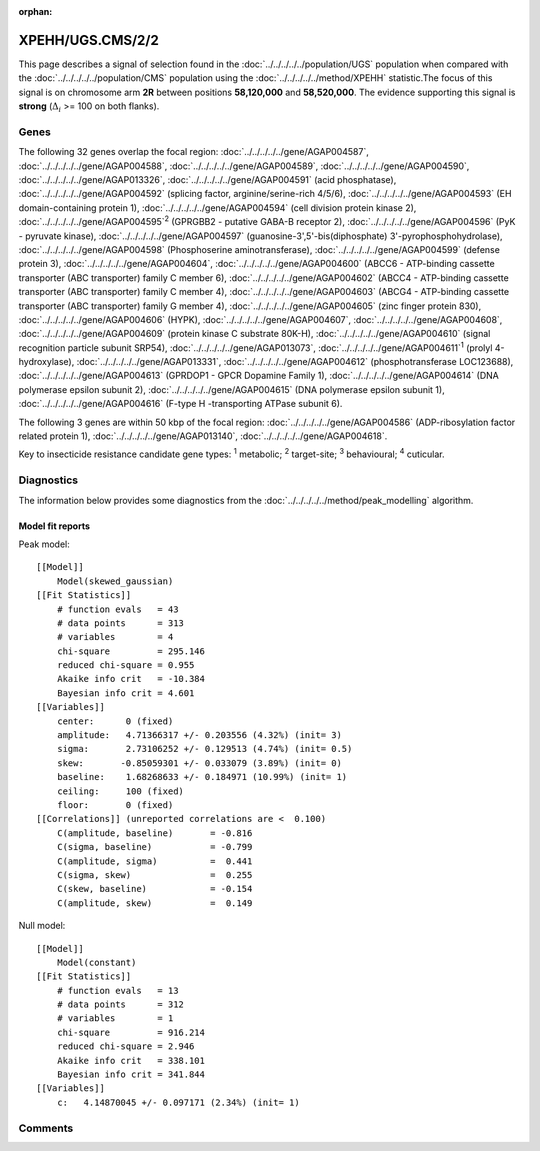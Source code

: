 :orphan:




XPEHH/UGS.CMS/2/2
=================

This page describes a signal of selection found in the
:doc:`../../../../../population/UGS` population
when compared with the :doc:`../../../../../population/CMS` population
using the :doc:`../../../../../method/XPEHH` statistic.The focus of this signal is on chromosome arm
**2R** between positions **58,120,000** and
**58,520,000**.
The evidence supporting this signal is
**strong** (:math:`\Delta_{i}` >= 100 on both flanks).





.. raw:: html
    :file: peak_location.html

.. raw:: html

    <div class='bokeh-figure figure'><p class='caption'>
    <strong>Signal location</strong>. Blue markers show the values of the selection statistic.
    The dashed black line shows the fitted peak model. The shaded red area shows the focus of the
    selection signal. The shaded blue area shows the genomic region in linkage with the
    selection event. Use the mouse wheel or the controls at the top right of the plot to zoom
    in, and hover over genes to see gene names and descriptions.
    </p></div>

Genes
-----


The following 32 genes overlap the focal region: :doc:`../../../../../gene/AGAP004587`,  :doc:`../../../../../gene/AGAP004588`,  :doc:`../../../../../gene/AGAP004589`,  :doc:`../../../../../gene/AGAP004590`,  :doc:`../../../../../gene/AGAP013326`,  :doc:`../../../../../gene/AGAP004591` (acid phosphatase),  :doc:`../../../../../gene/AGAP004592` (splicing factor, arginine/serine-rich 4/5/6),  :doc:`../../../../../gene/AGAP004593` (EH domain-containing protein 1),  :doc:`../../../../../gene/AGAP004594` (cell division protein kinase 2),  :doc:`../../../../../gene/AGAP004595`:sup:`2` (GPRGBB2 - putative GABA-B receptor 2),  :doc:`../../../../../gene/AGAP004596` (PyK - pyruvate kinase),  :doc:`../../../../../gene/AGAP004597` (guanosine-3',5'-bis(diphosphate) 3'-pyrophosphohydrolase),  :doc:`../../../../../gene/AGAP004598` (Phosphoserine aminotransferase),  :doc:`../../../../../gene/AGAP004599` (defense protein 3),  :doc:`../../../../../gene/AGAP004604`,  :doc:`../../../../../gene/AGAP004600` (ABCC6 - ATP-binding cassette transporter (ABC transporter) family C member 6),  :doc:`../../../../../gene/AGAP004602` (ABCC4 - ATP-binding cassette transporter (ABC transporter) family C member 4),  :doc:`../../../../../gene/AGAP004603` (ABCG4 - ATP-binding cassette transporter (ABC transporter) family G member 4),  :doc:`../../../../../gene/AGAP004605` (zinc finger protein 830),  :doc:`../../../../../gene/AGAP004606` (HYPK),  :doc:`../../../../../gene/AGAP004607`,  :doc:`../../../../../gene/AGAP004608`,  :doc:`../../../../../gene/AGAP004609` (protein kinase C substrate 80K-H),  :doc:`../../../../../gene/AGAP004610` (signal recognition particle subunit SRP54),  :doc:`../../../../../gene/AGAP013073`,  :doc:`../../../../../gene/AGAP004611`:sup:`1` (prolyl 4-hydroxylase),  :doc:`../../../../../gene/AGAP013331`,  :doc:`../../../../../gene/AGAP004612` (phosphotransferase LOC123688),  :doc:`../../../../../gene/AGAP004613` (GPRDOP1 - GPCR Dopamine Family 1),  :doc:`../../../../../gene/AGAP004614` (DNA polymerase epsilon subunit 2),  :doc:`../../../../../gene/AGAP004615` (DNA polymerase epsilon subunit 1),  :doc:`../../../../../gene/AGAP004616` (F-type H -transporting ATPase subunit 6).



The following 3 genes are within 50 kbp of the focal
region: :doc:`../../../../../gene/AGAP004586` (ADP-ribosylation factor related protein 1),  :doc:`../../../../../gene/AGAP013140`,  :doc:`../../../../../gene/AGAP004618`.


Key to insecticide resistance candidate gene types: :sup:`1` metabolic;
:sup:`2` target-site; :sup:`3` behavioural; :sup:`4` cuticular.



Diagnostics
-----------

The information below provides some diagnostics from the
:doc:`../../../../../method/peak_modelling` algorithm.

.. raw:: html

    <div class="figure">
    <img src="../../../../../_static/data/signal/XPEHH/UGS.CMS/2/2/peak_finding.png"/>
    <p class="caption"><strong>Selection signal in context</strong>. @@TODO</p>
    </div>

.. raw:: html

    <div class="figure">
    <img src="../../../../../_static/data/signal/XPEHH/UGS.CMS/2/2/peak_targetting.png"/>
    <p class="caption"><strong>Peak targetting</strong>. @@TODO</p>
    </div>

.. raw:: html

    <div class="figure">
    <img src="../../../../../_static/data/signal/XPEHH/UGS.CMS/2/2/peak_fit.png"/>
    <p class="caption"><strong>Peak fitting diagnostics</strong>. @@TODO</p>
    </div>

Model fit reports
~~~~~~~~~~~~~~~~~

Peak model::

    [[Model]]
        Model(skewed_gaussian)
    [[Fit Statistics]]
        # function evals   = 43
        # data points      = 313
        # variables        = 4
        chi-square         = 295.146
        reduced chi-square = 0.955
        Akaike info crit   = -10.384
        Bayesian info crit = 4.601
    [[Variables]]
        center:      0 (fixed)
        amplitude:   4.71366317 +/- 0.203556 (4.32%) (init= 3)
        sigma:       2.73106252 +/- 0.129513 (4.74%) (init= 0.5)
        skew:       -0.85059301 +/- 0.033079 (3.89%) (init= 0)
        baseline:    1.68268633 +/- 0.184971 (10.99%) (init= 1)
        ceiling:     100 (fixed)
        floor:       0 (fixed)
    [[Correlations]] (unreported correlations are <  0.100)
        C(amplitude, baseline)       = -0.816 
        C(sigma, baseline)           = -0.799 
        C(amplitude, sigma)          =  0.441 
        C(sigma, skew)               =  0.255 
        C(skew, baseline)            = -0.154 
        C(amplitude, skew)           =  0.149 


Null model::

    [[Model]]
        Model(constant)
    [[Fit Statistics]]
        # function evals   = 13
        # data points      = 312
        # variables        = 1
        chi-square         = 916.214
        reduced chi-square = 2.946
        Akaike info crit   = 338.101
        Bayesian info crit = 341.844
    [[Variables]]
        c:   4.14870045 +/- 0.097171 (2.34%) (init= 1)



Comments
--------


.. raw:: html

    <div id="disqus_thread"></div>
    <script>
    
    (function() { // DON'T EDIT BELOW THIS LINE
    var d = document, s = d.createElement('script');
    s.src = 'https://agam-selection-atlas.disqus.com/embed.js';
    s.setAttribute('data-timestamp', +new Date());
    (d.head || d.body).appendChild(s);
    })();
    </script>
    <noscript>Please enable JavaScript to view the <a href="https://disqus.com/?ref_noscript">comments.</a></noscript>


